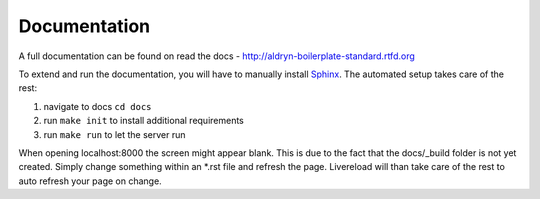=============
Documentation
=============

A full documentation can be found on read the docs - http://aldryn-boilerplate-standard.rtfd.org

To extend and run the documentation, you will have to manually install `Sphinx <http://sphinx-doc.org/>`_.
The automated setup takes care of the rest:

#. navigate to docs ``cd docs``
#. run ``make init`` to install additional requirements
#. run ``make run`` to let the server run

When opening localhost:8000 the screen might appear blank. This is due to the fact that the docs/_build folder is
not yet created. Simply change something within an *.rst file and refresh the page. Livereload will than take care
of the rest to auto refresh your page on change.
